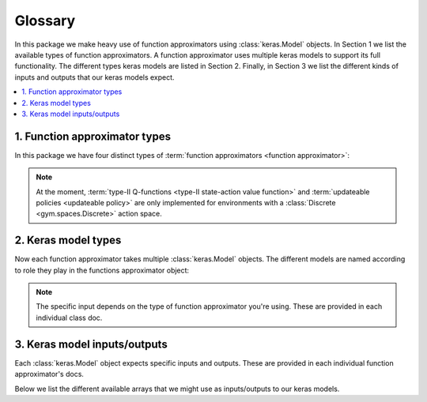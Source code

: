 Glossary
========

In this package we make heavy use of function approximators using
:class:`keras.Model` objects. In Section 1 we list the available types of
function approximators. A function approximator uses multiple keras models to
support its full functionality. The different types keras models are listed in
Section 2. Finally, in Section 3 we list the different kinds of inputs and
outputs that our keras models expect.

.. contents::
    :local:


1. Function approximator types
------------------------------

.. glossary::

    function approximator

        A function approximator is any object that can be updated.

    body

        The *body* is what we call the part of the computation graph that may
        be shared between e.g. policy (actor) and value function (critic). It
        is typlically the part of a neural net that does most of the heavy
        lifting. One may think of the :func:`body` as an elaborate automatic
        feature extractor.

    head

        The *head* is the part of the computation graph that actually generates
        the desired output format/shape. As its input, it takes the output of
        :term:`body`. The different heads that :class:`FunctionApproximator
        <keras_gym.FunctionApproximator>` class provides are:

        **head_v**

            This is the :term:`state value <state value function>` head. It
            returns a scalar V-value :math:`v(s)\in\mathbb{R}`.

        **head_q1**

            This is the :term:`type-I Q-value <type-I state-action value
            function>` head. It returns a scalar Q-value
            :math:`q(s,a)\in\mathbb{R}`.

        **head_q2**

            This is the :term:`type-II Q-value <type-II state-action value
            function>` head. It returns a vector of Q-values
            :math:`q(s,.)\in\mathbb{R}^n`.


        **head_pi**

            This is the policy head. It returns :term:`logits <Z>`
            :math:`z\in\mathbb{R}^n`, i.e. not probabilities. Use a softmax to
            turn the output into probabilities.

    forward_pass

        This is just the consecutive application of :term:`head` after
        :term:`body`.


In this package we have four distinct types of :term:`function approximators
<function approximator>`:

.. glossary::

    state value function

        State value functions :math:`v(s)` are implemented by :class:`V
        <keras_gym.V>`.

    type-I state-action value function

        This is the standard state-action value function :math:`q(s,a)`. It
        models the Q-function as

        .. math::

            (s, a) \mapsto q(s,a)\ \in\ \mathbb{R}

        This function approximator is implemented by :class:`QTypeI
        <keras_gym.QTypeI>`.

    type-II state-action value function

        This type of state-action value function is different from type-I in
        that it models the Q-function as

        .. math::

            s \mapsto q(s,.)\ \in\ \mathbb{R}^n

        where :math:`n` is the number of actions. The type-II Q-function is
        implemented by :class:`QTypeII <keras_gym.QTypeII>`.

    updateable policy

        This function approximator represents a policy directly. It is
        implemented by e.g. :class:`SoftmaxPolicy
        <keras_gym.SoftmaxPolicy>`.

    actor-critic

        This is a special function approximator that allows for the sharing of
        parts of the computation graph between a value function (critic) and a
        policy (actor).


.. note::

    At the moment, :term:`type-II Q-functions <type-II state-action value
    function>` and :term:`updateable policies <updateable policy>` are only
    implemented for environments with a :class:`Discrete <gym.spaces.Discrete>`
    action space.



2. Keras model types
--------------------

Now each function approximator takes multiple :class:`keras.Model` objects. The
different models are named according to role they play in the functions
approximator object:

.. glossary::

    train_model

        This :class:`keras.Model` is used for training.

    predict_model

        This :class:`keras.Model` is used for predicting.

    target_model

        This :class:`keras.Model` is a kind of shadow copy of
        :term:`predict_model` that is used in off-policy methods. For instance,
        in DQN we use it for reducing the variance of the bootstrapped target
        by synchronizing with :term:`predict_model` only periodically.

.. note::

    The specific input depends on the type of function approximator you're
    using. These are provided in each individual class doc.


3. Keras model inputs/outputs
-----------------------------

Each :class:`keras.Model` object expects specific inputs and outputs. These are
provided in each individual function approximator's docs.

Below we list the different available arrays that we might use as
inputs/outputs to our keras models.

.. glossary::

    S

        A batch of (preprocessed) state observations. The shape is
        ``[batch_size, ...]`` where the ellipses might be any number of
        dimensions.

    A

        A batch of actions taken, with shape ``[batch_size]``.

    G

        A batch of (:math:`\gamma`-discounted) returns, shape:
        ``[batch_size]``.

    Rn

        A batch of partial (:math:`\gamma`-discounted) returns. For instance,
        in n-step bootstrapping these are given by:

        .. math::

            R^{(n)}_t\ =\ R_t + \gamma\,R_{t+1} + \dots +
            \gamma^{n-1}\,R_{t+n-1}

        In other words, it's the part of the n-step return *without* the
        bootstrapping term. The shape is ``[batch_size]``.

    In

        A batch of bootstrap factors. For instance, in n-step bootstrapping
        these are given by :math:`I^{(n)}_t=\gamma^n` when bootstrapping and
        :math:`I^{(n)}_t=0` otherwise. It is used in bootstrapped updates. For
        instance, the n-step bootstrapped target makes use of it as follows:

            .. math::

                G^{(n)}_t\ =\ R^{(n)}_t + I^{(n)}_t\,Q(S_{t+1}, A_{t+1})

        The shape is ``[batch_size]``.

    S_next

        A batch of (preprocessed) next-state observations. This is typically
        used in bootstrapping (see :term:`In`). The shape is ``[batch_size,
        ...]`` where the ellipses might be any number of dimensions.

    A_next

        A batch of next-actions to be taken. These can be actions that were
        actually taken (on-policy), but they can also be any other would-be
        next-actions (off-policy). The shape is ``[batch_size]``.

    V

        A batch of V-values :math:`v(s)` of shape ``[batch_size]``.

    Q_sa

        A batch of Q-values :math:`q(s,a)` of shape ``[batch_size]``.

    Q_s

        A batch of Q-values :math:`q(s,.)` of shape
        ``[batch_size, num_actions]``.

    Adv

        A batch of advantages :math:`\mathcal{A}(s,a) = q(s,a) - v(s)`, which
        has shape: ``[batch_size]``.

    Z

        A batch of logits, typically used in softmax policies. The expected
        shape is: ``[batch_size, num_actions]``.
